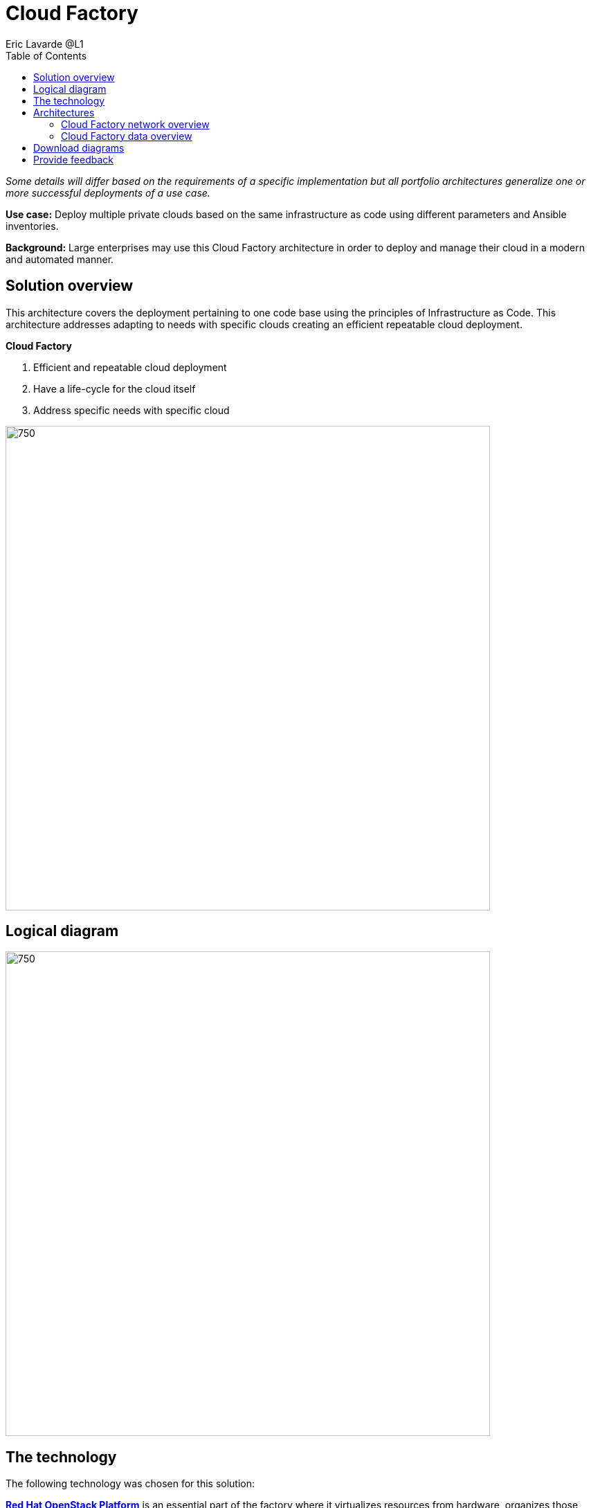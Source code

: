 = Cloud Factory
Eric Lavarde @L1
:homepage: https://gitlab.com/osspa/portfolio-architecture-examples
:imagesdir: images
:icons: font
:source-highlighter: prettify
:toc: left


_Some details will differ based on the requirements of a specific implementation but all portfolio architectures generalize one or more successful deployments of a use case._

*Use case:* Deploy multiple private clouds based on the same infrastructure as code using different parameters and Ansible inventories.

*Background:* Large enterprises may use this Cloud Factory architecture in order to deploy and manage their cloud in a modern and automated manner. 

== Solution overview
This architecture covers the deployment pertaining to one code base using the principles of Infrastructure as Code. This architecture addresses adapting to needs with specific clouds creating an efficient repeatable cloud deployment. 

====
*Cloud Factory*

. Efficient and repeatable cloud deployment
. Have a life-cycle for the cloud itself
. Address specific needs with specific cloud
====


--
image:https://gitlab.com/osspa/portfolio-architecture-examples/-/raw/main/images/intro-marketectures/cloud-factory-marketing-slide.png[750,700]
--


== Logical diagram
--
image:https://gitlab.com/osspa/portfolio-architecture-examples/-/raw/main/images/logical-diagrams/cloud-factory-ld.png[750, 700]
--


== The technology

The following technology was chosen for this solution:

====
https://www.redhat.com/en/technologies/linux-platforms/openstack-platform?intcmp=7013a00000318EWAAY[*Red Hat OpenStack Platform*] is an essential part of the factory where it virtualizes resources from hardware, organizes those
resources into clouds, and manages them.  So automation can be done on top of it allowing access to hardware when they need it.

https://www.redhat.com/en/technologies/storage/ceph?intcmp=7013a00000318EWAAY[*Red Hat Ceph Storage*] is a software-defined storage solution that is simple to set up, supports automation, and easy to
scale and manage. It's a good cloud factory choice because it's ability to store data as objects that can be easily
shared across a network.

https://www.redhat.com/en/technologies/management/ansible?intcmp=7013a00000318EWAAY[*Red Hat Ansible Automation Platform*] builds and operates automation as code. The platform acts as the centralized
control to execute the code for deployment and remediation based on the analysis of collected environment data.

https://www.redhat.com/en/technologies/management/satellite?intcmp=7013a00000318EWAAY[*Red Hat Satellite*] manages the infrastructure, provides versioning and management of trusted softwares for containers,
RPMs or libraries used in applications.

https://www.redhat.com/en/technologies/linux-platforms/enterprise-linux?intcmp=7013a00000318EWAAY[*Red Hat Enterprise Linux*] hosts virtual, container, and many types of cloud environments.

https://www.redhat.com/en/technologies/virtualization/enterprise-virtualization?intcmp=7013a00000318EWAAY[*Red Hat Virtualisation*] virtualization workloads built on Red Hat Enterprise Linux and KVM.

https://www.redhat.com/en/technologies/cloud-computing/openshift/try-it?intcmp=7013a00000318EWAAY[*Red Hat OpenShift*] the Kubernetes container platform that provides a consistent application platform to manage hybrid
cloud, multicloud, and edge deployments.

====

== Architectures
=== Cloud Factory network overview
--
image:https://gitlab.com/osspa/portfolio-architecture-examples/-/raw/main/images/schematic-diagrams/cloud-factory-sd.png[750, 700]
--

This example shows two cloud deployments. The first is the detached deployment head and the second is a cloud
environment.

*Detached Head Deployment*

Compute Deployment - The Openstack Platform is used to enable further computer nodes in deployed cloud environments.

Software Proxy - Pulls all the images from the deployment head and ensures that only trusted images are being rolled
out in the various cloud environments of choice.

*Cloud Environment*

The focus is on the key elements found in the deployments, such as the OpenStack compute controllers managing the
compute nodes. A tenant of these nodes is shown as the OpenShift Container Platform providing a container-based
Platform-as-a-Service (PaaS).


=== Cloud Factory data overview
--
image:https://gitlab.com/osspa/portfolio-architecture-examples/-/raw/main/images/schematic-diagrams/cloud-factory-data-sd.png[750, 700]
--

This is an overview look at Cloud Factory, providing the solution details and the elements described above in both a
network and data centric view:

The infrastructure starts with a deployment head, where the definitive software library is maintained through development and connections to the Red Hat content delivery network. Ansible is used to maintain and deliver playbooks
based infrastructure automation delivery to as many detached deployment heads as needed. Centralized monitoring and logging is also used within the deployment head.

In our research, the deployment head and detached deployment heads all ran on some form of virtualization platforms. Network services also supported them such as DNS and other security services.

The detached deployment heads were used to roll out and support the ‌cloud environments, using OpenStack Director to maintain compute nodes and controllers for both compute and storage.


== Download diagrams
View and download all of the diagrams above in our open source tooling site.
--
https://www.redhat.com/architect/portfolio/tool/index.html?#gitlab.com/osspa/portfolio-architecture-examples/-/raw/main/diagrams/cloud-factory.drawio[Open Diagrams]
--

== Provide feedback 
You can offer to help correct or enhance this architecture by filing an https://gitlab.com/osspa/portfolio-architecture-examples/-/blob/main/cloud-factory.adoc[issue or submitting a merge request against this Portfolio Architecture product in our GitLab repositories].

